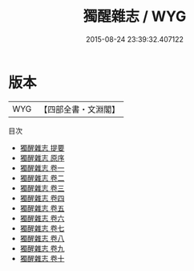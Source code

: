 #+TITLE: 獨醒雜志 / WYG
#+DATE: 2015-08-24 23:39:32.407122
* 版本
 |       WYG|【四部全書・文淵閣】|
目次
 - [[file:KR3l0073_000.txt::000-1a][獨醒雜志 提要]]
 - [[file:KR3l0073_000.txt::000-4a][獨醒雜志 原序]]
 - [[file:KR3l0073_001.txt::001-1a][獨醒雜志 卷一]]
 - [[file:KR3l0073_002.txt::002-1a][獨醒雜志 卷二]]
 - [[file:KR3l0073_003.txt::003-1a][獨醒雜志 卷三]]
 - [[file:KR3l0073_004.txt::004-1a][獨醒雜志 卷四]]
 - [[file:KR3l0073_005.txt::005-1a][獨醒雜志 卷五]]
 - [[file:KR3l0073_006.txt::006-1a][獨醒雜志 卷六]]
 - [[file:KR3l0073_007.txt::007-1a][獨醒雜志 卷七]]
 - [[file:KR3l0073_008.txt::008-1a][獨醒雜志 卷八]]
 - [[file:KR3l0073_009.txt::009-1a][獨醒雜志 卷九]]
 - [[file:KR3l0073_010.txt::010-1a][獨醒雜志 卷十]]
